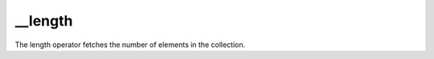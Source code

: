 __length
====================================================================================================

The length operator fetches the number of elements in the collection.


